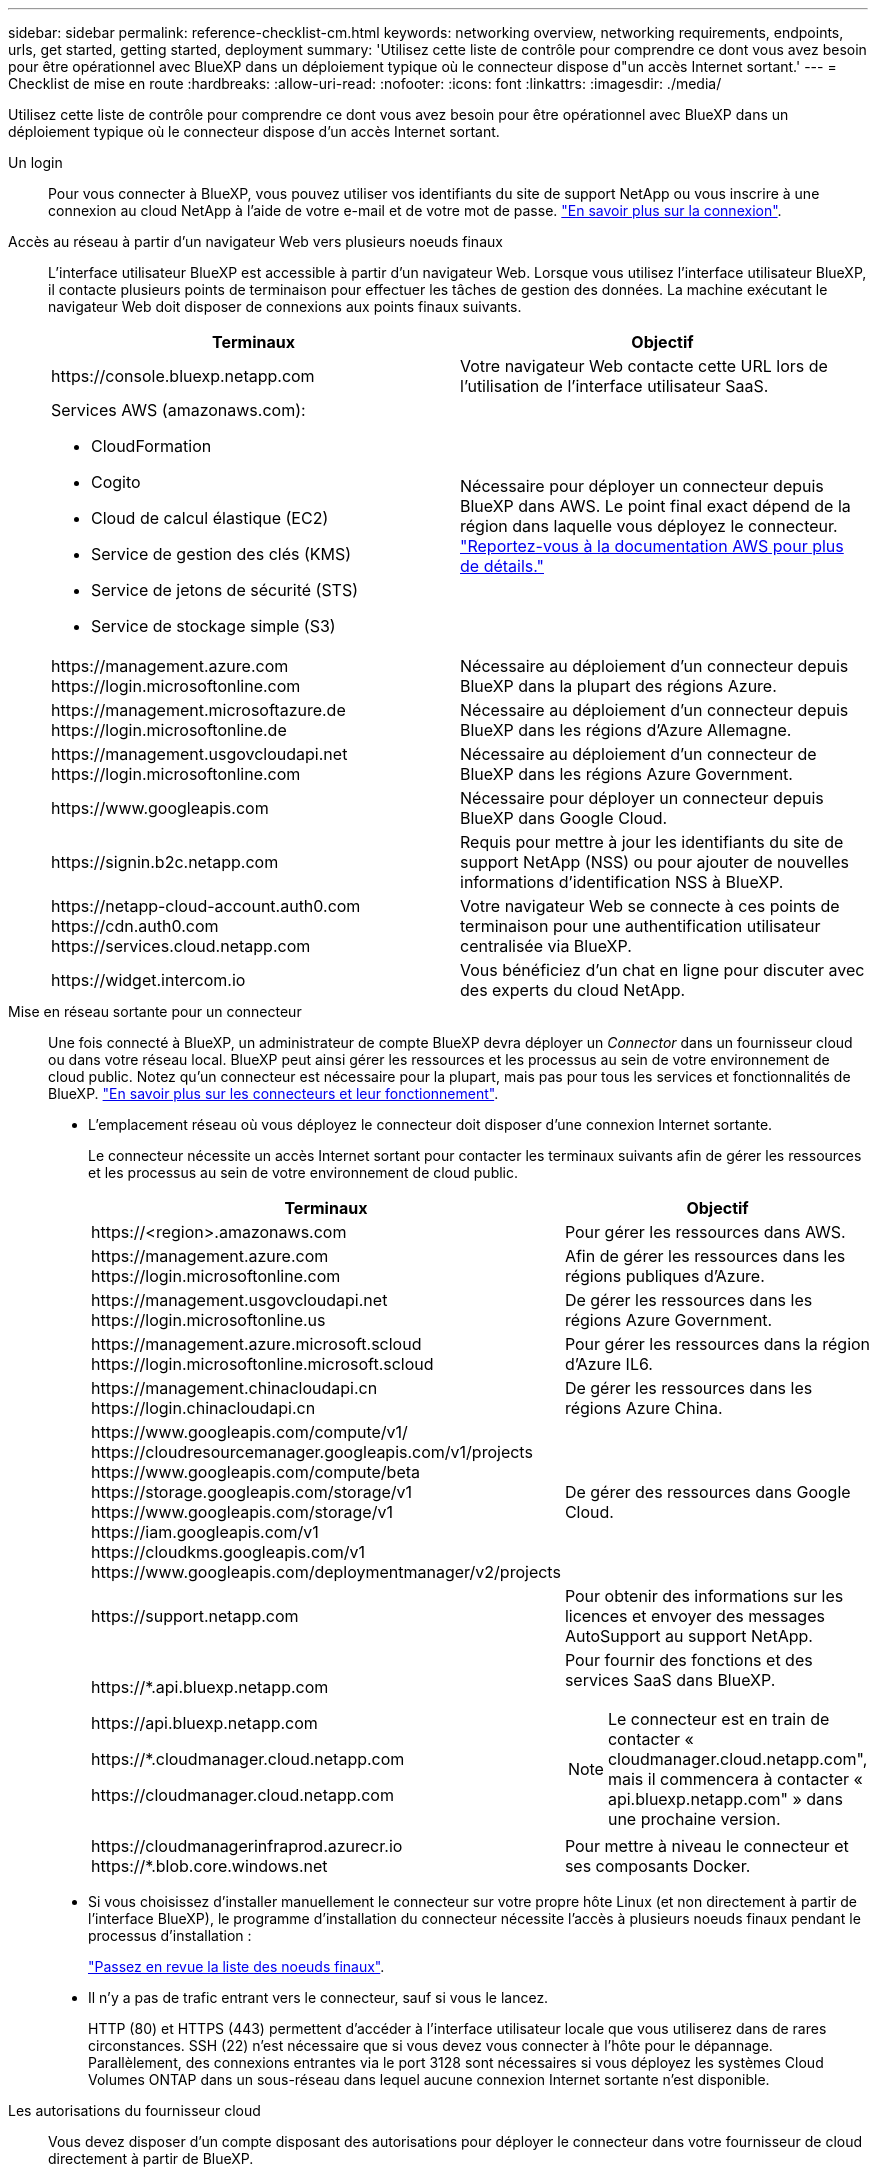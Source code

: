 ---
sidebar: sidebar 
permalink: reference-checklist-cm.html 
keywords: networking overview, networking requirements, endpoints, urls, get started, getting started, deployment 
summary: 'Utilisez cette liste de contrôle pour comprendre ce dont vous avez besoin pour être opérationnel avec BlueXP dans un déploiement typique où le connecteur dispose d"un accès Internet sortant.' 
---
= Checklist de mise en route
:hardbreaks:
:allow-uri-read: 
:nofooter: 
:icons: font
:linkattrs: 
:imagesdir: ./media/


[role="lead"]
Utilisez cette liste de contrôle pour comprendre ce dont vous avez besoin pour être opérationnel avec BlueXP dans un déploiement typique où le connecteur dispose d'un accès Internet sortant.

Un login:: Pour vous connecter à BlueXP, vous pouvez utiliser vos identifiants du site de support NetApp ou vous inscrire à une connexion au cloud NetApp à l'aide de votre e-mail et de votre mot de passe. link:task-logging-in.html["En savoir plus sur la connexion"].
Accès au réseau à partir d'un navigateur Web vers plusieurs noeuds finaux:: L'interface utilisateur BlueXP est accessible à partir d'un navigateur Web. Lorsque vous utilisez l'interface utilisateur BlueXP, il contacte plusieurs points de terminaison pour effectuer les tâches de gestion des données. La machine exécutant le navigateur Web doit disposer de connexions aux points finaux suivants.
+
--
[cols="2*"]
|===
| Terminaux | Objectif 


| \https://console.bluexp.netapp.com | Votre navigateur Web contacte cette URL lors de l'utilisation de l'interface utilisateur SaaS. 


 a| 
Services AWS (amazonaws.com):

* CloudFormation
* Cogito
* Cloud de calcul élastique (EC2)
* Service de gestion des clés (KMS)
* Service de jetons de sécurité (STS)
* Service de stockage simple (S3)

| Nécessaire pour déployer un connecteur depuis BlueXP dans AWS. Le point final exact dépend de la région dans laquelle vous déployez le connecteur. https://docs.aws.amazon.com/general/latest/gr/rande.html["Reportez-vous à la documentation AWS pour plus de détails."^] 


| \https://management.azure.com \https://login.microsoftonline.com | Nécessaire au déploiement d'un connecteur depuis BlueXP dans la plupart des régions Azure. 


| \https://management.microsoftazure.de \https://login.microsoftonline.de | Nécessaire au déploiement d'un connecteur depuis BlueXP dans les régions d'Azure Allemagne. 


| \https://management.usgovcloudapi.net \https://login.microsoftonline.com | Nécessaire au déploiement d'un connecteur de BlueXP dans les régions Azure Government. 


| \https://www.googleapis.com | Nécessaire pour déployer un connecteur depuis BlueXP dans Google Cloud. 


| \https://signin.b2c.netapp.com | Requis pour mettre à jour les identifiants du site de support NetApp (NSS) ou pour ajouter de nouvelles informations d'identification NSS à BlueXP. 


| \https://netapp-cloud-account.auth0.com \https://cdn.auth0.com \https://services.cloud.netapp.com | Votre navigateur Web se connecte à ces points de terminaison pour une authentification utilisateur centralisée via BlueXP. 


| \https://widget.intercom.io | Vous bénéficiez d'un chat en ligne pour discuter avec des experts du cloud NetApp. 
|===
--
Mise en réseau sortante pour un connecteur:: Une fois connecté à BlueXP, un administrateur de compte BlueXP devra déployer un _Connector_ dans un fournisseur cloud ou dans votre réseau local. BlueXP peut ainsi gérer les ressources et les processus au sein de votre environnement de cloud public. Notez qu'un connecteur est nécessaire pour la plupart, mais pas pour tous les services et fonctionnalités de BlueXP. link:concept-connectors.html["En savoir plus sur les connecteurs et leur fonctionnement"].
+
--
* L'emplacement réseau où vous déployez le connecteur doit disposer d'une connexion Internet sortante.
+
Le connecteur nécessite un accès Internet sortant pour contacter les terminaux suivants afin de gérer les ressources et les processus au sein de votre environnement de cloud public.

+
[cols="2*"]
|===
| Terminaux | Objectif 


| \https://<region>.amazonaws.com | Pour gérer les ressources dans AWS. 


| \https://management.azure.com \https://login.microsoftonline.com | Afin de gérer les ressources dans les régions publiques d'Azure. 


| \https://management.usgovcloudapi.net \https://login.microsoftonline.us | De gérer les ressources dans les régions Azure Government. 


| \https://management.azure.microsoft.scloud \https://login.microsoftonline.microsoft.scloud | Pour gérer les ressources dans la région d'Azure IL6. 


| \https://management.chinacloudapi.cn \https://login.chinacloudapi.cn | De gérer les ressources dans les régions Azure China. 


| \https://www.googleapis.com/compute/v1/ \https://cloudresourcemanager.googleapis.com/v1/projects \https://www.googleapis.com/compute/beta \https://storage.googleapis.com/storage/v1 \https://www.googleapis.com/storage/v1 \https://iam.googleapis.com/v1 \https://cloudkms.googleapis.com/v1 \https://www.googleapis.com/deploymentmanager/v2/projects | De gérer des ressources dans Google Cloud. 


| \https://support.netapp.com | Pour obtenir des informations sur les licences et envoyer des messages AutoSupport au support NetApp. 


 a| 
\https://*.api.bluexp.netapp.com

\https://api.bluexp.netapp.com

\https://*.cloudmanager.cloud.netapp.com

\https://cloudmanager.cloud.netapp.com
 a| 
Pour fournir des fonctions et des services SaaS dans BlueXP.


NOTE: Le connecteur est en train de contacter « cloudmanager.cloud.netapp.com", mais il commencera à contacter « api.bluexp.netapp.com" » dans une prochaine version.



| \https://cloudmanagerinfraprod.azurecr.io \https://*.blob.core.windows.net | Pour mettre à niveau le connecteur et ses composants Docker. 
|===
* Si vous choisissez d'installer manuellement le connecteur sur votre propre hôte Linux (et non directement à partir de l'interface BlueXP), le programme d'installation du connecteur nécessite l'accès à plusieurs noeuds finaux pendant le processus d'installation :
+
link:task-installing-linux.html["Passez en revue la liste des noeuds finaux"].

* Il n'y a pas de trafic entrant vers le connecteur, sauf si vous le lancez.
+
HTTP (80) et HTTPS (443) permettent d'accéder à l'interface utilisateur locale que vous utiliserez dans de rares circonstances. SSH (22) n'est nécessaire que si vous devez vous connecter à l'hôte pour le dépannage. Parallèlement, des connexions entrantes via le port 3128 sont nécessaires si vous déployez les systèmes Cloud Volumes ONTAP dans un sous-réseau dans lequel aucune connexion Internet sortante n'est disponible.



--
Les autorisations du fournisseur cloud:: Vous devez disposer d'un compte disposant des autorisations pour déployer le connecteur dans votre fournisseur de cloud directement à partir de BlueXP.
+
--

NOTE: Il existe d'autres façons de créer un connecteur : vous pouvez créer un connecteur à partir du link:task-launching-aws-mktp.html["AWS Marketplace"], le link:task-launching-azure-mktp.html["Azure Marketplace"], ou vous pouvez link:task-installing-linux.html["installez manuellement le logiciel"].

[cols="15,55,30"]
|===
| Emplacement | Étapes générales | Étapes détaillées 


| AWS  a| 
. Utilisez un fichier JSON qui inclut les autorisations requises pour créer une règle IAM dans AWS.
. Associez la règle à un rôle IAM ou à un utilisateur IAM.
. Lorsque vous créez le connecteur, fournissez BlueXP avec l'ARN du rôle IAM ou la clé d'accès AWS et la clé secrète pour l'utilisateur IAM.

| link:task-creating-connectors-aws.html["Cliquez ici pour afficher les étapes détaillées"]. 


| Azure  a| 
. Utilisez un fichier JSON qui inclut les autorisations requises pour créer un rôle personnalisé dans Azure.
. Attribuez le rôle à l'utilisateur qui créera le connecteur à partir de BlueXP.
. Lorsque vous créez le connecteur, connectez-vous avec le compte Microsoft qui dispose des autorisations requises (l'invite de connexion qui est détenue et hébergée par Microsoft).

| link:task-creating-connectors-azure.html["Cliquez ici pour afficher les étapes détaillées"]. 


| Google Cloud  a| 
. Utilisez un fichier YAML qui inclut les autorisations requises pour créer un rôle personnalisé dans Google Cloud.
. Reliez ce rôle à l'utilisateur qui créera le connecteur à partir de BlueXP.
. Si vous envisagez d'utiliser Cloud Volumes ONTAP, configurez un compte de service disposant des autorisations requises.
. Activez les API Google Cloud.
. Lorsque vous créez le connecteur, connectez-vous avec le compte Google qui dispose des autorisations requises (l'invite de connexion est détenue et hébergée par Google).

| link:task-creating-connectors-gcp.html["Cliquez ici pour afficher les étapes détaillées"]. 
|===
--
Mise en réseau pour des services individuels:: Une fois la configuration terminée, vous êtes prêt à utiliser les services disponibles auprès de BlueXP. Notez que chaque service présente ses propres exigences réseau. Pour plus de détails, reportez-vous aux pages suivantes.
+
--
* https://docs.netapp.com/us-en/cloud-manager-cloud-volumes-ontap/reference-networking-aws.html["Cloud Volumes ONTAP pour AWS"^]
* https://docs.netapp.com/us-en/cloud-manager-cloud-volumes-ontap/reference-networking-azure.html["Cloud Volumes ONTAP pour Azure"^]
* https://docs.netapp.com/us-en/cloud-manager-cloud-volumes-ontap/reference-networking-gcp.html["Cloud Volumes ONTAP pour GCP"^]
* https://docs.netapp.com/us-en/cloud-manager-replication/task-replicating-data.html["Réplication des données entre les systèmes ONTAP"^]
* https://docs.netapp.com/us-en/cloud-manager-data-sense/index.html["Déployer des solutions Cloud Data est logique"^]
* https://docs.netapp.com/us-en/cloud-manager-ontap-onprem/task-discovering-ontap.html["Clusters ONTAP sur site"^]
* https://docs.netapp.com/us-en/cloud-manager-tiering/index.html["Tiering dans le cloud"^]
* https://docs.netapp.com/us-en/cloud-manager-backup-restore/index.html["La sauvegarde dans le cloud"^]


--

